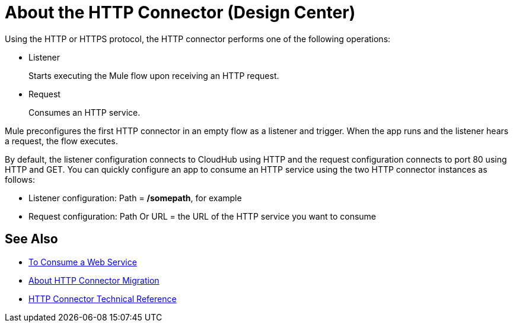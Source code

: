 = About the HTTP Connector (Design Center)
:keywords: connectors, http, https

Using the HTTP or HTTPS protocol, the HTTP connector performs one of the following operations:

* Listener
+
Starts executing the Mule flow upon receiving an HTTP request.
+
* Request
+
Consumes an HTTP service.

Mule preconfigures the first HTTP connector in an empty flow as a listener and trigger. When the app runs and the listener hears a request, the flow executes.

By default, the listener configuration connects to CloudHub using HTTP and the request configuration connects to port 80 using HTTP and GET.  You can quickly configure an app to consume an HTTP service using the two HTTP connector instances as follows:

* Listener configuration: Path = */somepath*, for example
* Request configuration: Path Or URL = the URL of the HTTP service you want to consume

== See Also

* link:/connectors/http-consume-web-service[To Consume a Web Service]
* link:/connectors/http-about-http-connector-migration[About HTTP Connector Migration]
* link:/connectors/http-documentation[HTTP Connector Technical Reference]

